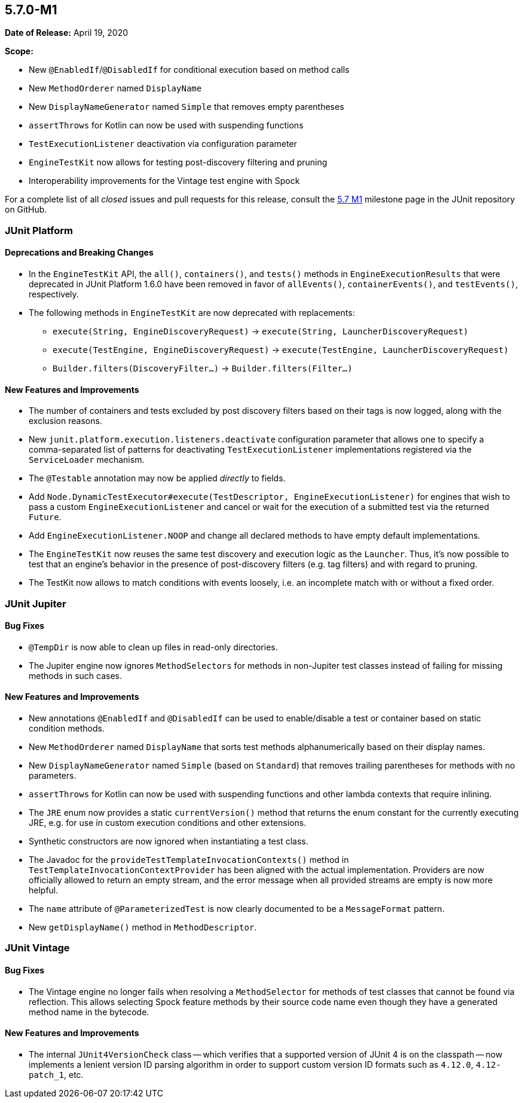 [[release-notes-5.7.0-M1]]
== 5.7.0-M1

*Date of Release:* April 19, 2020

*Scope:*

* New `@EnabledIf`/`@DisabledIf` for conditional execution based on method calls
* New `MethodOrderer` named `DisplayName`
* New `DisplayNameGenerator` named `Simple` that removes empty parentheses
* `assertThrows` for Kotlin can now be used with suspending functions
* `TestExecutionListener` deactivation via configuration parameter
* `EngineTestKit` now allows for testing post-discovery filtering and pruning
* Interoperability improvements for the Vintage test engine with Spock

For a complete list of all _closed_ issues and pull requests for this release, consult the
link:{junit5-repo}+/milestone/44?closed=1+[5.7 M1] milestone page in the JUnit repository
on GitHub.


[[release-notes-5.7.0-M1-junit-platform]]
=== JUnit Platform

==== Deprecations and Breaking Changes

* In the `EngineTestKit` API, the `all()`, `containers()`, and `tests()` methods in
  `EngineExecutionResults` that were deprecated in JUnit Platform 1.6.0 have been removed
  in favor of `allEvents()`, `containerEvents()`, and `testEvents()`, respectively.
* The following methods in `EngineTestKit` are now deprecated with replacements:
  - `execute(String, EngineDiscoveryRequest)` → `execute(String, LauncherDiscoveryRequest)`
  - `execute(TestEngine, EngineDiscoveryRequest)` → `execute(TestEngine, LauncherDiscoveryRequest)`
  - `Builder.filters(DiscoveryFilter...)` → `Builder.filters(Filter...)`

==== New Features and Improvements

* The number of containers and tests excluded by post discovery filters based on their tags
  is now logged, along with the exclusion reasons.
* New `junit.platform.execution.listeners.deactivate` configuration parameter that allows
  one to specify a comma-separated list of patterns for deactivating
  `TestExecutionListener` implementations registered via the `ServiceLoader` mechanism.
* The `@Testable` annotation may now be applied _directly_ to fields.
* Add `Node.DynamicTestExecutor#execute(TestDescriptor, EngineExecutionListener)` for
  engines that wish to pass a custom `EngineExecutionListener` and cancel or wait for the
  execution of a submitted test via the returned `Future`.
* Add `EngineExecutionListener.NOOP` and change all declared methods to have empty default
  implementations.
* The `EngineTestKit` now reuses the same test discovery and execution logic as the
  `Launcher`. Thus, it's now possible to test that an engine's behavior in the presence of
  post-discovery filters (e.g. tag filters) and with regard to pruning.
* The TestKit now allows to match conditions with events loosely, i.e. an incomplete match
  with or without a fixed order.


[[release-notes-5.7.0-M1-junit-jupiter]]
=== JUnit Jupiter

==== Bug Fixes

* `@TempDir` is now able to clean up files in read-only directories.
* The Jupiter engine now ignores `MethodSelectors` for methods in non-Jupiter test
  classes instead of failing for missing methods in such cases.

==== New Features and Improvements

* New annotations `@EnabledIf` and `@DisabledIf` can be used to enable/disable a test
or container based on static condition methods.
* New `MethodOrderer` named `DisplayName` that sorts test methods alphanumerically based
on their display names.
* New `DisplayNameGenerator` named `Simple` (based on `Standard`) that removes trailing
parentheses for methods with no parameters.
* `assertThrows` for Kotlin can now be used with suspending functions and other lambda
  contexts that require inlining.
* The `JRE` enum now provides a static `currentVersion()` method that returns the enum
  constant for the currently executing JRE, e.g. for use in custom execution conditions
  and other extensions.
* Synthetic constructors are now ignored when instantiating a test class.
* The Javadoc for the `provideTestTemplateInvocationContexts()` method in
  `TestTemplateInvocationContextProvider` has been aligned with the actual implementation.
  Providers are now officially allowed to return an empty stream, and the error message
  when all provided streams are empty is now more helpful.
* The `name` attribute of `@ParameterizedTest` is now clearly documented to be a
  `MessageFormat` pattern.
* New `getDisplayName()` method in `MethodDescriptor`.


[[release-notes-5.7.0-M1-junit-vintage]]
=== JUnit Vintage

==== Bug Fixes

* The Vintage engine no longer fails when resolving a `MethodSelector` for methods of test
  classes that cannot be found via reflection. This allows selecting Spock feature methods
  by their source code name even though they have a generated method name in the bytecode.

==== New Features and Improvements

* The internal `JUnit4VersionCheck` class -- which verifies that a supported version of
  JUnit 4 is on the classpath -- now implements a lenient version ID parsing algorithm in
  order to support custom version ID formats such as `4.12.0`, `4.12-patch_1`, etc.
